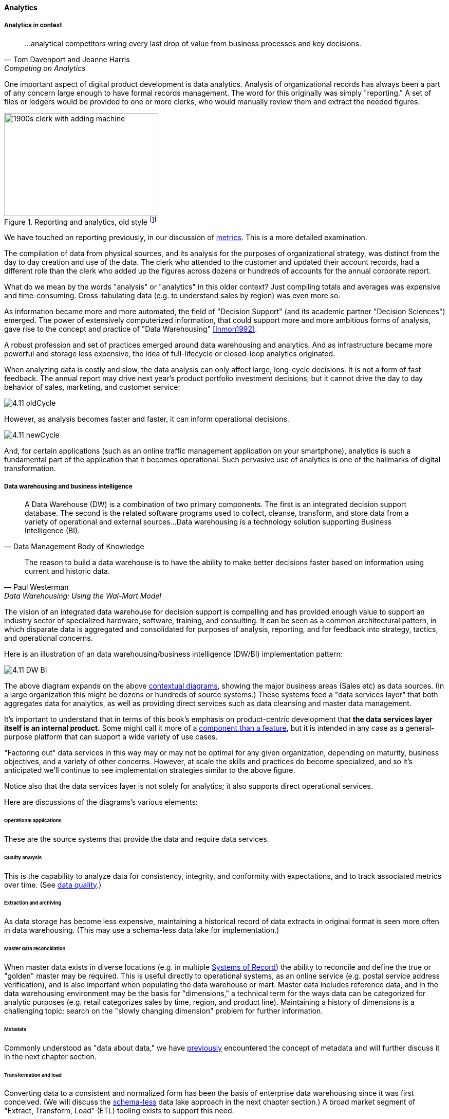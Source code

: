 
anchor:analytics[]

==== Analytics


ifdef::instructor-ed[]
****
Instructor's note:

This is a brief discussion, because many aspects of big data, analytics, and data science are specific forms of product development. This book for example has avoided detailed discussion of programming languages or current vendor products. Similarly, the intent here is to explore the background and management implications of big data, analytics, and data science, not to discuss specific techniques or products in any detail.

****
endif::instructor-ed[]

===== Analytics in context

[quote, Tom Davenport and Jeanne Harris, Competing on Analytics]
...analytical competitors wring every last drop of value from business processes and key decisions.

One important aspect of digital product development is data analytics. Analysis of organizational records has always been a part of any concern large enough to have formal records management. The word for this originally was simply "reporting." A set of files or ledgers would be provided to one or more clerks, who would manually review them and extract the needed figures.

.Reporting and analytics, old style footnote:[_Image credit https://www.flickr.com/photos/seattlemunicipalarchives/3347281230, commercial use permitted_]
image::images/4.11-reportingOldStyle.gif[1900s clerk with adding machine, 300, 200, float="left"]

We have touched on reporting previously, in our discussion of xref:metrics-KPIs[metrics]. This is a more detailed examination.

The compilation of data from physical sources, and its analysis for the purposes of organizational strategy, was distinct from the day to day creation and use of the data. The clerk who attended to the customer and updated their account records, had a different role than the clerk who added up the figures across dozens or hundreds of accounts for the annual corporate report.

What do we mean by the words "analysis" or "analytics" in this older context? Just compiling totals and averages was expensive and time-consuming. Cross-tabulating data (e.g. to understand sales by region) was even more so.

As information became more and more automated, the field of "Decision Support" (and its academic partner "Decision Sciences") emerged. The power of extensively computerized information, that could support more and more ambitious forms of analysis, gave rise to the concept and practice of "Data Warehousing" <<Inmon1992>>.

A robust profession and set of practices emerged around data warehousing and analytics. And as infrastructure became more powerful and storage less expensive, the idea of full-lifecycle or closed-loop analytics originated.

When analyzing data is costly and slow, the data analysis can only affect large, long-cycle decisions. It is not a form of fast feedback. The annual report may drive next year's product portfolio investment decisions, but it cannot drive the day to day behavior of sales, marketing, and customer service:

anchor:analytics-context[]

image::images/4.11-oldCycle.png[]

However, as analysis becomes faster and faster, it can inform operational decisions.

image::images/4.11-newCycle.png[]

And, for certain applications (such as an online traffic management application on your smartphone), analytics is such a fundamental part of the application that it becomes operational. Such pervasive use of analytics is one of the hallmarks of digital transformation.

===== Data warehousing and business intelligence
[quote, Data Management Body of Knowledge]
A Data Warehouse (DW) is a combination of two primary components. The first is an integrated decision support database. The second is the related software programs used to collect, cleanse, transform, and store data from a variety of operational and external sources...Data warehousing is a technology solution supporting Business Intelligence (BI).

[quote, Paul Westerman, Data Warehousing: Using the Wal-Mart Model]
The reason to build a data warehouse is to have the ability to make better decisions faster based on information using current and historic data.

The vision of an integrated data warehouse for decision support is compelling and has provided enough value to support an industry sector of specialized hardware, software, training, and consulting. It can be seen as a common architectural pattern, in which disparate data is aggregated and consolidated for purposes of analysis, reporting, and for feedback into strategy, tactics, and operational concerns.

anchor:DW-BI-illustrated[]

Here is an illustration of an data warehousing/business intelligence (DW/BI) implementation pattern:

image::images/4.11-DW-BI.png[]

The above diagram expands on the above xref:analytics-context[contextual diagrams], showing the major business areas (Sales etc) as data sources. (In a large organization this might be dozens or hundreds of source systems.) These systems feed a "data services layer" that both aggregates data for analytics, as well as providing direct services such as data cleansing and master data management.

It's important to understand that in terms of this book's emphasis on product-centric development that *the data services layer itself is an internal product.* Some might call it more of a xref:feature-v-component[component than a feature], but it is intended in any case as a general-purpose platform that can support a wide variety of use cases.

"Factoring out" data services in this way may or may not be optimal for any given organization, depending on maturity, business objectives, and a variety of other concerns. However, at scale the skills and practices do become specialized, and so it's anticipated we'll continue to see implementation strategies similar to the above figure.

Notice also that the data services layer is not solely for analytics; it also supports direct operational services.

Here are discussions of the diagrams's various elements:

====== Operational applications
These are the source systems that provide the data and require data services.

====== Quality analysis
This is the capability to analyze data for consistency, integrity, and conformity with expectations, and to track associated metrics over time. (See xref:data-quality[data quality].)

====== Extraction and archiving
As data storage has become less expensive, maintaining a historical record of data extracts in original format is seen more often in data warehousing. (This may use a schema-less data lake for implementation.)

====== Master data reconciliation
When master data exists in diverse locations (e.g. in multiple xref:system-of-record[Systems of Record]) the ability to reconcile and define the true or "golden" master may be required. This is useful directly to operational systems, as an online service (e.g. postal service address verification), and is also important when populating the data warehouse or mart. Master data includes reference data, and in the data warehousing environment may be the basis for "dimensions," a technical term for the ways data can be categorized for analytic purposes (e.g. retail categorizes sales by time, region, and product line). Maintaining a history of dimensions is a challenging topic; search on the "slowly changing dimension" problem for further information.

====== Metadata
Commonly understood as "data about data," we have xref:commit-as-metadata[previously] encountered the concept of metadata and will further discuss it in the next chapter section.

====== Transformation and load
Converting data to a consistent and normalized form has been the basis of enterprise data warehousing since it was first conceived. (We will discuss the xref:schema-less[schema-less] data lake approach in the next chapter section.) A broad market segment of "Extract, Transform, Load" (ETL) tooling exists to support this need.

====== Sourcing and archiving
This represents the physical data store required for the extraction and archiving capability. Again, it may be implemented as a schema-less data lake, or as a traditional relational structure.

====== Integrated data warehouse
The integrated or enterprise data warehouse is the classic, normalized, often massive, historical data store envisioned originally by Bill Inmon <<Inmon1992>>. While the development effort in creating fully normalized data warehouses has limited them, they nevertheless are important, valuable, and frequently encountered in larger organizations.

====== Schema-less lake
A newer form of data aggregation is seen in the xref:schema-less[schema-less] lake. As discussed in the next chapter section, schema-less approaches accept data in native formats and defer the hard question of normalizing the data to to the reporting and analysis stage.

====== Mart(s)
The integrated data warehouse is intended to provide a consistent and universal platform across the enterprise. The data mart on the other hand is usually seen as specific to a particular organization or problem.

====== Statistics
Statistical analysis of the aggregated and cleansed data is a common use case, often performed using commercial software or the R programming language.

====== Machine learning
Machine learning is broadly defined as "a field of study that gives computers the ability to learn without being explicitly programmed." [Arthur Samuel as quoted in Simon, waiting on book]. Machine learning allows computers to develop and improve algorithmic models for making predictions or decisions. Spam filters that "learn" are a good example.

====== Visualization
Representing complex information effectively so that humans can understand it and derive value is itself a challenging topic. Many graphical forms have been developed to communicate various aspects of data. See for example the open source visualization library https://d3js.org/[D3.js]

====== Ontology and inference
This includes text mining and analytics, and also the ability to infer meaning from unstructured data sets. More in the next chapter section discussion on xref:schema-less[schema-less].

====== Agile methods meet DW/BI

Data infrastructure, like any complex systems development effort, is most effective and least risky when undertaken iteratively and incrementally. An organization's analysis needs will change unpredictably over time and so a fast feedback loop of testing and learning is essential.

The enterprise data warehouse can support a wide variety of analysis objectives flexibly. Its challenge has always been the lead time required to develop the data structures and ETL logic. This will be discussed further in the next chapter section.
